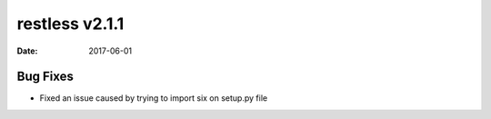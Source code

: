 restless v2.1.1
===============

:date: 2017-06-01


Bug Fixes
-------

* Fixed an issue caused by trying to import six on setup.py file
